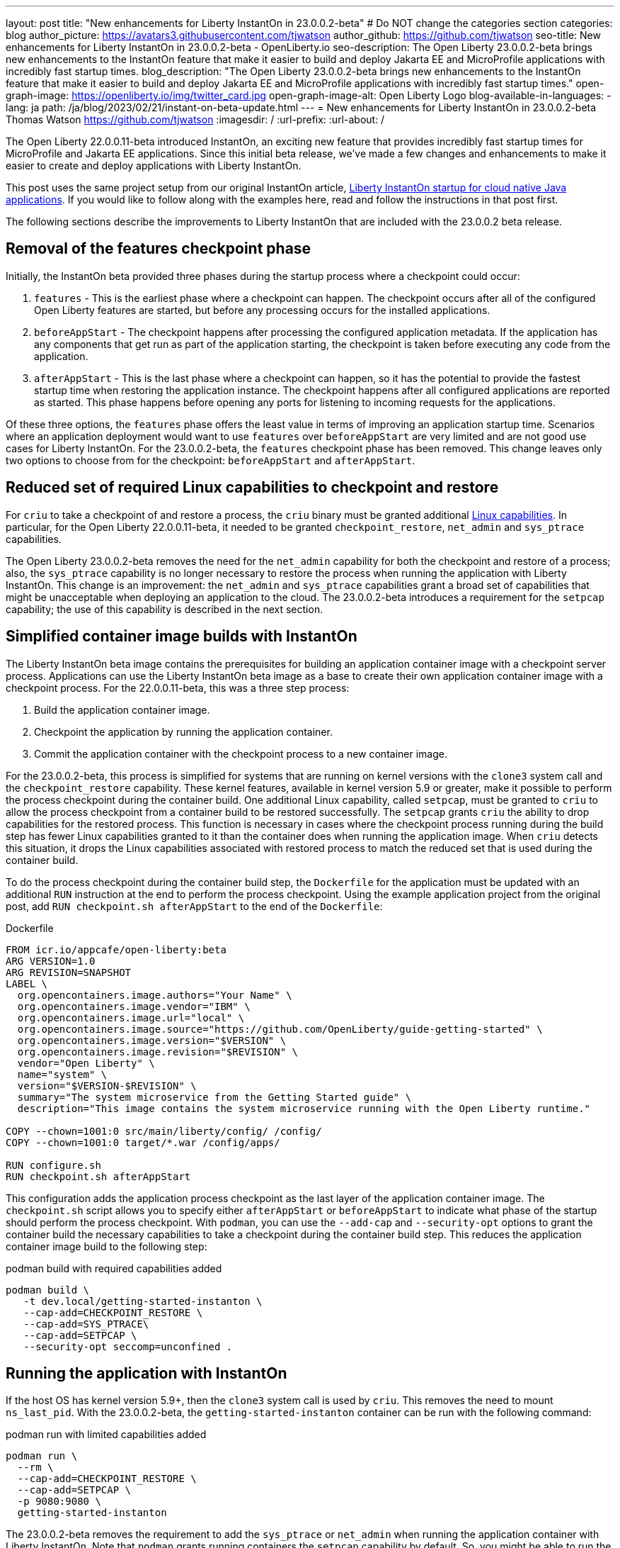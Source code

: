 ---
layout: post
title: "New enhancements for Liberty InstantOn in 23.0.0.2-beta"
# Do NOT change the categories section
categories: blog
author_picture: https://avatars3.githubusercontent.com/tjwatson
author_github: https://github.com/tjwatson
seo-title: New enhancements for Liberty InstantOn in 23.0.0.2-beta - OpenLiberty.io
seo-description: The Open Liberty 23.0.0.2-beta brings new enhancements to the InstantOn feature that make it easier to build and deploy Jakarta EE and MicroProfile applications with incredibly fast startup times.
blog_description: "The Open Liberty 23.0.0.2-beta brings new enhancements to the InstantOn feature that make it easier to build and deploy Jakarta EE and MicroProfile applications with incredibly fast startup times."
open-graph-image: https://openliberty.io/img/twitter_card.jpg
open-graph-image-alt: Open Liberty Logo
blog-available-in-languages:
- lang: ja
  path: /ja/blog/2023/02/21/instant-on-beta-update.html
---
= New enhancements for Liberty InstantOn in 23.0.0.2-beta
Thomas Watson <https://github.com/tjwatson>
:imagesdir: /
:url-prefix:
:url-about: /

The Open Liberty 22.0.0.11-beta introduced InstantOn, an exciting new feature that provides incredibly fast startup times for MicroProfile and Jakarta EE applications. Since this initial beta release, we've made a few changes and enhancements to make it easier to create and deploy applications with Liberty InstantOn.

This post uses the same project setup from our original InstantOn article, link:https://openliberty.io/blog/2022/09/29/instant-on-beta.html[Liberty InstantOn startup for cloud native Java applications].  If you would like to follow along with the examples here, read and follow the instructions in that post first.

The following sections describe the improvements to Liberty InstantOn that are included with the 23.0.0.2 beta release.

== Removal of the features checkpoint phase

Initially, the InstantOn beta provided three phases during the startup process where a checkpoint could occur:

1. `features` - This is the earliest phase where a checkpoint can happen.  The checkpoint occurs after all of the configured Open Liberty features are started, but before any processing occurs for the installed applications.
2. `beforeAppStart` - The checkpoint happens after processing the configured application metadata.  If the application has any components that get run as part of the application starting, the checkpoint is taken before executing any code from the application.
3. `afterAppStart` - This is the last phase where a checkpoint can happen, so it has the potential to provide the fastest startup time when restoring the application instance. The checkpoint happens after all configured applications are reported as started.  This phase happens before opening any ports for listening to incoming requests for the applications.

Of these three options, the `features` phase offers the least value in terms of improving an application startup time. Scenarios where an application deployment would want to use `features` over `beforeAppStart` are very limited and are not good use cases for Liberty InstantOn. For the 23.0.0.2-beta, the `features` checkpoint phase has been removed.  This change leaves only two options to choose from for the checkpoint: `beforeAppStart` and `afterAppStart`.

== Reduced set of required Linux capabilities to checkpoint and restore

For `criu` to take a checkpoint of and restore a process, the `criu` binary must be granted additional link:https://access.redhat.com/documentation/en-us/red_hat_enterprise_linux_atomic_host/7/html/container_security_guide/linux_capabilities_and_seccomp[Linux capabilities]. In particular, for the Open Liberty 22.0.0.11-beta, it needed to be granted `checkpoint_restore`, `net_admin` and `sys_ptrace` capabilities. 

The Open Liberty 23.0.0.2-beta removes the need for the `net_admin` capability for both the checkpoint and restore of a process; also, the `sys_ptrace` capability is no longer necessary to restore the process when running the application with Liberty InstantOn. This change is an improvement: the `net_admin` and `sys_ptrace` capabilities grant a broad set of capabilities that might be unacceptable when deploying an application to the cloud. The 23.0.0.2-beta introduces a requirement for the `setpcap` capability; the use of this capability is described in the next section.

== Simplified container image builds with InstantOn

The Liberty InstantOn beta image contains the prerequisites for building an application container image with a checkpoint server process.  Applications can use the Liberty InstantOn beta image as a base to create their own application container image with a checkpoint process. For the 22.0.0.11-beta, this was a three step process:

1. Build the application container image.
2. Checkpoint the application by running the application container.
3. Commit the application container with the checkpoint process to a new container image.

For the 23.0.0.2-beta, this process is simplified for systems that are running on kernel versions with the `clone3` system call and the `checkpoint_restore` capability. These kernel features, available in kernel version 5.9 or greater, make it possible to perform the process checkpoint during the container build. One additional Linux capability, called `setpcap`, must be granted to `criu` to allow the process checkpoint from a container build to be restored successfully. The `setpcap` grants `criu` the ability to drop capabilities for the restored process. This function is necessary in cases where the checkpoint process running during the build step has fewer Linux capabilities granted to it than the container does when running the application image. When `criu` detects this situation, it drops the Linux capabilities associated with restored process to match the reduced set that is used during the container build.

To do the process checkpoint during the container build step, the `Dockerfile` for the application must be updated with an additional `RUN` instruction at the end to perform the process checkpoint. Using the example application project from the original post, add `RUN checkpoint.sh afterAppStart` to the end of the `Dockerfile`:

.Dockerfile
[source]
----
FROM icr.io/appcafe/open-liberty:beta
ARG VERSION=1.0
ARG REVISION=SNAPSHOT
LABEL \
  org.opencontainers.image.authors="Your Name" \
  org.opencontainers.image.vendor="IBM" \
  org.opencontainers.image.url="local" \
  org.opencontainers.image.source="https://github.com/OpenLiberty/guide-getting-started" \
  org.opencontainers.image.version="$VERSION" \
  org.opencontainers.image.revision="$REVISION" \
  vendor="Open Liberty" \
  name="system" \
  version="$VERSION-$REVISION" \
  summary="The system microservice from the Getting Started guide" \
  description="This image contains the system microservice running with the Open Liberty runtime."

COPY --chown=1001:0 src/main/liberty/config/ /config/
COPY --chown=1001:0 target/*.war /config/apps/

RUN configure.sh
RUN checkpoint.sh afterAppStart
----

This configuration adds the application process checkpoint as the last layer of the application container image. The `checkpoint.sh` script allows you to specify either `afterAppStart` or `beforeAppStart` to indicate what phase of the startup should perform the process checkpoint. With `podman`, you can use the `--add-cap` and `--security-opt` options to grant the container build the necessary capabilities to take a checkpoint during the container build step. This reduces the application container image build to the following step:

.podman build with required capabilities added
[source]
----
podman build \
   -t dev.local/getting-started-instanton \
   --cap-add=CHECKPOINT_RESTORE \
   --cap-add=SYS_PTRACE\
   --cap-add=SETPCAP \
   --security-opt seccomp=unconfined .
----

== Running the application with InstantOn

If the host OS has kernel version 5.9+, then the `clone3` system call is used by `criu`. This removes the need to mount `ns_last_pid`. With the 23.0.0.2-beta, the `getting-started-instanton` container can be run with the following command:

.podman run with limited capabilities added
[source]
----
podman run \
  --rm \
  --cap-add=CHECKPOINT_RESTORE \
  --cap-add=SETPCAP \
  -p 9080:9080 \
  getting-started-instanton
----

The 23.0.0.2-beta removes the requirement to add the `sys_ptrace` or `net_admin` when running the application container with Liberty InstantOn. Note that `podman` grants running containers the `setpcap` capability by default. So, you might be able to run the container without explicitly adding this capability with `--cap-add`.

== What is next?

As you can see, we continue to refine the InstantOn beta to make it easier to consume. Stay tuned for more updates in coming beta releases, including link:/blog/2023/02/20/aws-instant-on.html[how to deploy InstantOn to public clouds like AWS]. If you have any requests or suggestions, we would love to hear from you!

// // // // // // // //
// LINKS
//
// OpenLiberty.io site links:
// link:/guides/microprofile-rest-client.html[Consuming RESTful Java microservices]
// 
// Off-site links:
// link:https://openapi-generator.tech/docs/installation#jar[Download Instructions]
//
// // // // // // // //
